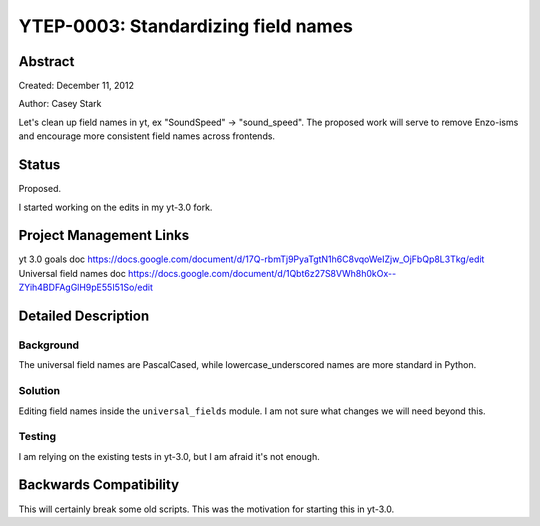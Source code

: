 YTEP-0003: Standardizing field names
====================================


Abstract
--------

Created: December 11, 2012

Author: Casey Stark

Let's clean up field names in yt, ex "SoundSpeed" -> "sound_speed". The
proposed work will serve to remove Enzo-isms and encourage more consistent
field names across frontends.

Status
------

Proposed.

I started working on the edits in my yt-3.0 fork.

Project Management Links
------------------------

yt 3.0 goals doc https://docs.google.com/document/d/17Q-rbmTj9PyaTgtN1h6C8vqoWeIZjw_OjFbQp8L3Tkg/edit
Universal field names doc https://docs.google.com/document/d/1Qbt6z27S8VWh8h0kOx--ZYih4BDFAgGlH9pE55I51So/edit

Detailed Description
--------------------

Background
^^^^^^^^^^

The universal field names are PascalCased, while lowercase_underscored names
are more standard in Python.

Solution
^^^^^^^^

Editing field names inside the ``universal_fields`` module. I am not sure what
changes we will need beyond this.

Testing
^^^^^^^

I am relying on the existing tests in yt-3.0, but I am afraid it's not enough.

Backwards Compatibility
-----------------------

This will certainly break some old scripts. This was the motivation for
starting this in yt-3.0.
